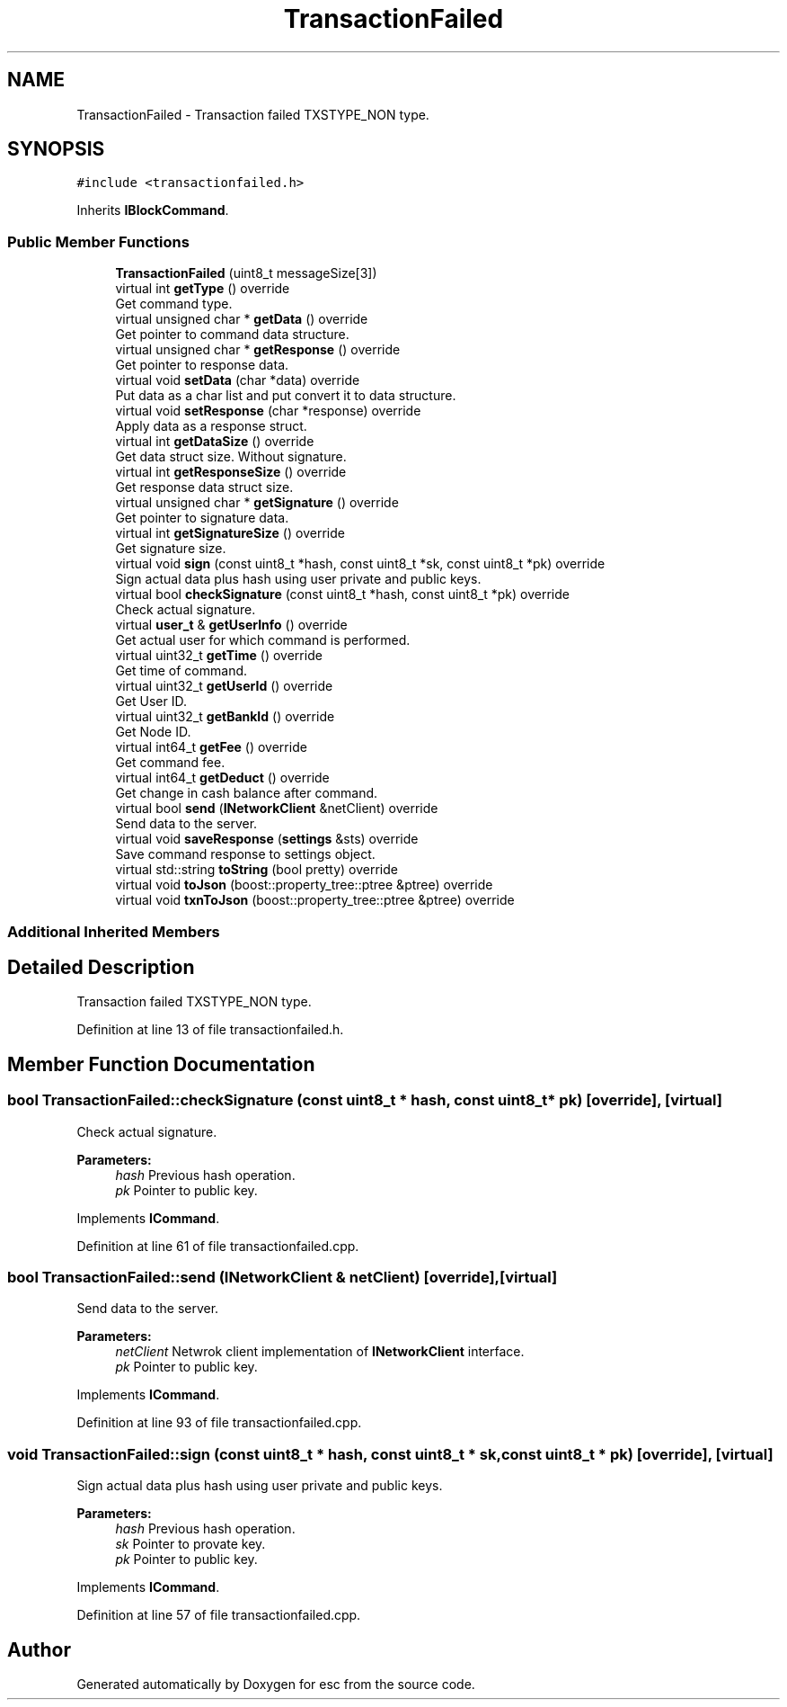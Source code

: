 .TH "TransactionFailed" 3 "Tue Jun 5 2018" "esc" \" -*- nroff -*-
.ad l
.nh
.SH NAME
TransactionFailed \- Transaction failed TXSTYPE_NON type\&.  

.SH SYNOPSIS
.br
.PP
.PP
\fC#include <transactionfailed\&.h>\fP
.PP
Inherits \fBIBlockCommand\fP\&.
.SS "Public Member Functions"

.in +1c
.ti -1c
.RI "\fBTransactionFailed\fP (uint8_t messageSize[3])"
.br
.ti -1c
.RI "virtual int \fBgetType\fP () override"
.br
.RI "Get command type\&. "
.ti -1c
.RI "virtual unsigned char * \fBgetData\fP () override"
.br
.RI "Get pointer to command data structure\&. "
.ti -1c
.RI "virtual unsigned char * \fBgetResponse\fP () override"
.br
.RI "Get pointer to response data\&. "
.ti -1c
.RI "virtual void \fBsetData\fP (char *data) override"
.br
.RI "Put data as a char list and put convert it to data structure\&. "
.ti -1c
.RI "virtual void \fBsetResponse\fP (char *response) override"
.br
.RI "Apply data as a response struct\&. "
.ti -1c
.RI "virtual int \fBgetDataSize\fP () override"
.br
.RI "Get data struct size\&. Without signature\&. "
.ti -1c
.RI "virtual int \fBgetResponseSize\fP () override"
.br
.RI "Get response data struct size\&. "
.ti -1c
.RI "virtual unsigned char * \fBgetSignature\fP () override"
.br
.RI "Get pointer to signature data\&. "
.ti -1c
.RI "virtual int \fBgetSignatureSize\fP () override"
.br
.RI "Get signature size\&. "
.ti -1c
.RI "virtual void \fBsign\fP (const uint8_t *hash, const uint8_t *sk, const uint8_t *pk) override"
.br
.RI "Sign actual data plus hash using user private and public keys\&. "
.ti -1c
.RI "virtual bool \fBcheckSignature\fP (const uint8_t *hash, const uint8_t *pk) override"
.br
.RI "Check actual signature\&. "
.ti -1c
.RI "virtual \fBuser_t\fP & \fBgetUserInfo\fP () override"
.br
.RI "Get actual user for which command is performed\&. "
.ti -1c
.RI "virtual uint32_t \fBgetTime\fP () override"
.br
.RI "Get time of command\&. "
.ti -1c
.RI "virtual uint32_t \fBgetUserId\fP () override"
.br
.RI "Get User ID\&. "
.ti -1c
.RI "virtual uint32_t \fBgetBankId\fP () override"
.br
.RI "Get Node ID\&. "
.ti -1c
.RI "virtual int64_t \fBgetFee\fP () override"
.br
.RI "Get command fee\&. "
.ti -1c
.RI "virtual int64_t \fBgetDeduct\fP () override"
.br
.RI "Get change in cash balance after command\&. "
.ti -1c
.RI "virtual bool \fBsend\fP (\fBINetworkClient\fP &netClient) override"
.br
.RI "Send data to the server\&. "
.ti -1c
.RI "virtual void \fBsaveResponse\fP (\fBsettings\fP &sts) override"
.br
.RI "Save command response to settings object\&. "
.ti -1c
.RI "virtual std::string \fBtoString\fP (bool pretty) override"
.br
.ti -1c
.RI "virtual void \fBtoJson\fP (boost::property_tree::ptree &ptree) override"
.br
.ti -1c
.RI "virtual void \fBtxnToJson\fP (boost::property_tree::ptree &ptree) override"
.br
.in -1c
.SS "Additional Inherited Members"
.SH "Detailed Description"
.PP 
Transaction failed TXSTYPE_NON type\&. 
.PP
Definition at line 13 of file transactionfailed\&.h\&.
.SH "Member Function Documentation"
.PP 
.SS "bool TransactionFailed::checkSignature (const uint8_t * hash, const uint8_t * pk)\fC [override]\fP, \fC [virtual]\fP"

.PP
Check actual signature\&. 
.PP
\fBParameters:\fP
.RS 4
\fIhash\fP Previous hash operation\&. 
.br
\fIpk\fP Pointer to public key\&. 
.RE
.PP

.PP
Implements \fBICommand\fP\&.
.PP
Definition at line 61 of file transactionfailed\&.cpp\&.
.SS "bool TransactionFailed::send (\fBINetworkClient\fP & netClient)\fC [override]\fP, \fC [virtual]\fP"

.PP
Send data to the server\&. 
.PP
\fBParameters:\fP
.RS 4
\fInetClient\fP Netwrok client implementation of \fBINetworkClient\fP interface\&. 
.br
\fIpk\fP Pointer to public key\&. 
.RE
.PP

.PP
Implements \fBICommand\fP\&.
.PP
Definition at line 93 of file transactionfailed\&.cpp\&.
.SS "void TransactionFailed::sign (const uint8_t * hash, const uint8_t * sk, const uint8_t * pk)\fC [override]\fP, \fC [virtual]\fP"

.PP
Sign actual data plus hash using user private and public keys\&. 
.PP
\fBParameters:\fP
.RS 4
\fIhash\fP Previous hash operation\&. 
.br
\fIsk\fP Pointer to provate key\&. 
.br
\fIpk\fP Pointer to public key\&. 
.RE
.PP

.PP
Implements \fBICommand\fP\&.
.PP
Definition at line 57 of file transactionfailed\&.cpp\&.

.SH "Author"
.PP 
Generated automatically by Doxygen for esc from the source code\&.
